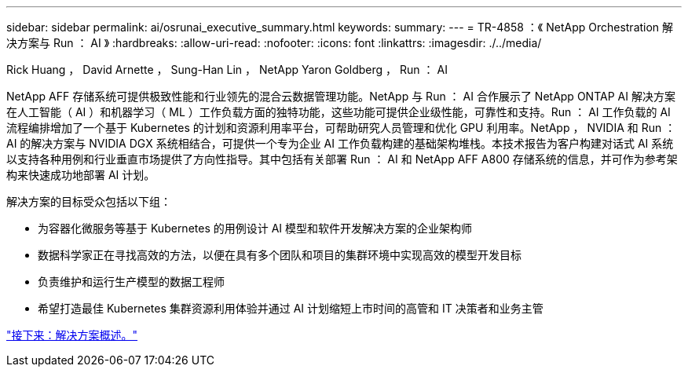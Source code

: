---
sidebar: sidebar 
permalink: ai/osrunai_executive_summary.html 
keywords:  
summary:  
---
= TR-4858 ：《 NetApp Orchestration 解决方案与 Run ： AI 》
:hardbreaks:
:allow-uri-read: 
:nofooter: 
:icons: font
:linkattrs: 
:imagesdir: ./../media/


Rick Huang ， David Arnette ， Sung-Han Lin ， NetApp Yaron Goldberg ， Run ： AI

NetApp AFF 存储系统可提供极致性能和行业领先的混合云数据管理功能。NetApp 与 Run ： AI 合作展示了 NetApp ONTAP AI 解决方案在人工智能（ AI ）和机器学习（ ML ）工作负载方面的独特功能，这些功能可提供企业级性能，可靠性和支持。Run ： AI 工作负载的 AI 流程编排增加了一个基于 Kubernetes 的计划和资源利用率平台，可帮助研究人员管理和优化 GPU 利用率。NetApp ， NVIDIA 和 Run ： AI 的解决方案与 NVIDIA DGX 系统相结合，可提供一个专为企业 AI 工作负载构建的基础架构堆栈。本技术报告为客户构建对话式 AI 系统以支持各种用例和行业垂直市场提供了方向性指导。其中包括有关部署 Run ： AI 和 NetApp AFF A800 存储系统的信息，并可作为参考架构来快速成功地部署 AI 计划。

解决方案的目标受众包括以下组：

* 为容器化微服务等基于 Kubernetes 的用例设计 AI 模型和软件开发解决方案的企业架构师
* 数据科学家正在寻找高效的方法，以便在具有多个团队和项目的集群环境中实现高效的模型开发目标
* 负责维护和运行生产模型的数据工程师
* 希望打造最佳 Kubernetes 集群资源利用体验并通过 AI 计划缩短上市时间的高管和 IT 决策者和业务主管


link:osrunai_solution_overview.html["接下来：解决方案概述。"]
